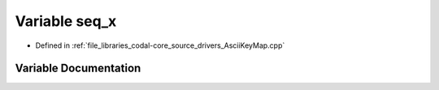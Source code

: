 .. _exhale_variable_AsciiKeyMap_8cpp_1a11c5ecf63cddaf0405badd022938bd87:

Variable seq_x
==============

- Defined in :ref:`file_libraries_codal-core_source_drivers_AsciiKeyMap.cpp`


Variable Documentation
----------------------


.. doxygenvariable:: seq_x
